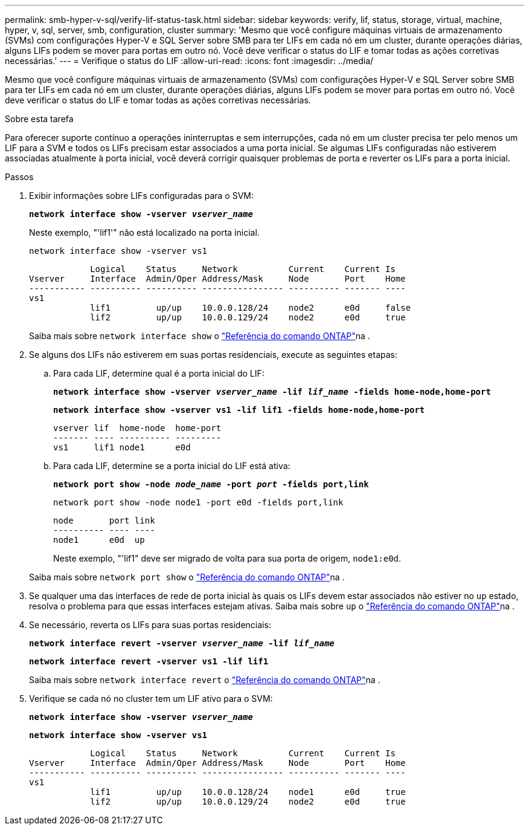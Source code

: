---
permalink: smb-hyper-v-sql/verify-lif-status-task.html 
sidebar: sidebar 
keywords: verify, lif, status, storage, virtual, machine, hyper, v, sql, server, smb, configuration, cluster 
summary: 'Mesmo que você configure máquinas virtuais de armazenamento (SVMs) com configurações Hyper-V e SQL Server sobre SMB para ter LIFs em cada nó em um cluster, durante operações diárias, alguns LIFs podem se mover para portas em outro nó. Você deve verificar o status do LIF e tomar todas as ações corretivas necessárias.' 
---
= Verifique o status do LIF
:allow-uri-read: 
:icons: font
:imagesdir: ../media/


[role="lead"]
Mesmo que você configure máquinas virtuais de armazenamento (SVMs) com configurações Hyper-V e SQL Server sobre SMB para ter LIFs em cada nó em um cluster, durante operações diárias, alguns LIFs podem se mover para portas em outro nó. Você deve verificar o status do LIF e tomar todas as ações corretivas necessárias.

.Sobre esta tarefa
Para oferecer suporte contínuo a operações ininterruptas e sem interrupções, cada nó em um cluster precisa ter pelo menos um LIF para a SVM e todos os LIFs precisam estar associados a uma porta inicial. Se algumas LIFs configuradas não estiverem associadas atualmente à porta inicial, você deverá corrigir quaisquer problemas de porta e reverter os LIFs para a porta inicial.

.Passos
. Exibir informações sobre LIFs configuradas para o SVM:
+
`*network interface show -vserver _vserver_name_*`

+
Neste exemplo, "'lif1'" não está localizado na porta inicial.

+
`network interface show -vserver vs1`

+
[listing]
----

            Logical    Status     Network          Current    Current Is
Vserver     Interface  Admin/Oper Address/Mask     Node       Port    Home
----------- ---------- ---------- ---------------- ---------- ------- ----
vs1
            lif1         up/up    10.0.0.128/24    node2      e0d     false
            lif2         up/up    10.0.0.129/24    node2      e0d     true
----
+
Saiba mais sobre `network interface show` o link:https://docs.netapp.com/us-en/ontap-cli/network-interface-show.html["Referência do comando ONTAP"^]na .

. Se alguns dos LIFs não estiverem em suas portas residenciais, execute as seguintes etapas:
+
.. Para cada LIF, determine qual é a porta inicial do LIF:
+
`*network interface show -vserver _vserver_name_ -lif _lif_name_ -fields home-node,home-port*`

+
`*network interface show -vserver vs1 -lif lif1 -fields home-node,home-port*`

+
[listing]
----

vserver lif  home-node  home-port
------- ---- ---------- ---------
vs1     lif1 node1      e0d
----
.. Para cada LIF, determine se a porta inicial do LIF está ativa:
+
`*network port show -node _node_name_ -port _port_ -fields port,link*`

+
`network port show -node node1 -port e0d -fields port,link`

+
[listing]
----

node       port link
---------- ---- ----
node1      e0d  up
----
+
Neste exemplo, "'lif1" deve ser migrado de volta para sua porta de origem, `node1:e0d`.

+
Saiba mais sobre `network port show` o link:https://docs.netapp.com/us-en/ontap-cli/network-port-show.html["Referência do comando ONTAP"^]na .



. Se qualquer uma das interfaces de rede de porta inicial às quais os LIFs devem estar associados não estiver no `up` estado, resolva o problema para que essas interfaces estejam ativas. Saiba mais sobre `up` o link:https://docs.netapp.com/us-en/ontap-cli/up.html["Referência do comando ONTAP"^]na .
. Se necessário, reverta os LIFs para suas portas residenciais:
+
`*network interface revert -vserver _vserver_name_ -lif _lif_name_*`

+
`*network interface revert -vserver vs1 -lif lif1*`

+
Saiba mais sobre `network interface revert` o link:https://docs.netapp.com/us-en/ontap-cli/network-interface-revert.html["Referência do comando ONTAP"^]na .

. Verifique se cada nó no cluster tem um LIF ativo para o SVM:
+
`*network interface show -vserver _vserver_name_*`

+
`*network interface show -vserver vs1*`

+
[listing]
----

            Logical    Status     Network          Current    Current Is
Vserver     Interface  Admin/Oper Address/Mask     Node       Port    Home
----------- ---------- ---------- ---------------- ---------- ------- ----
vs1
            lif1         up/up    10.0.0.128/24    node1      e0d     true
            lif2         up/up    10.0.0.129/24    node2      e0d     true
----

